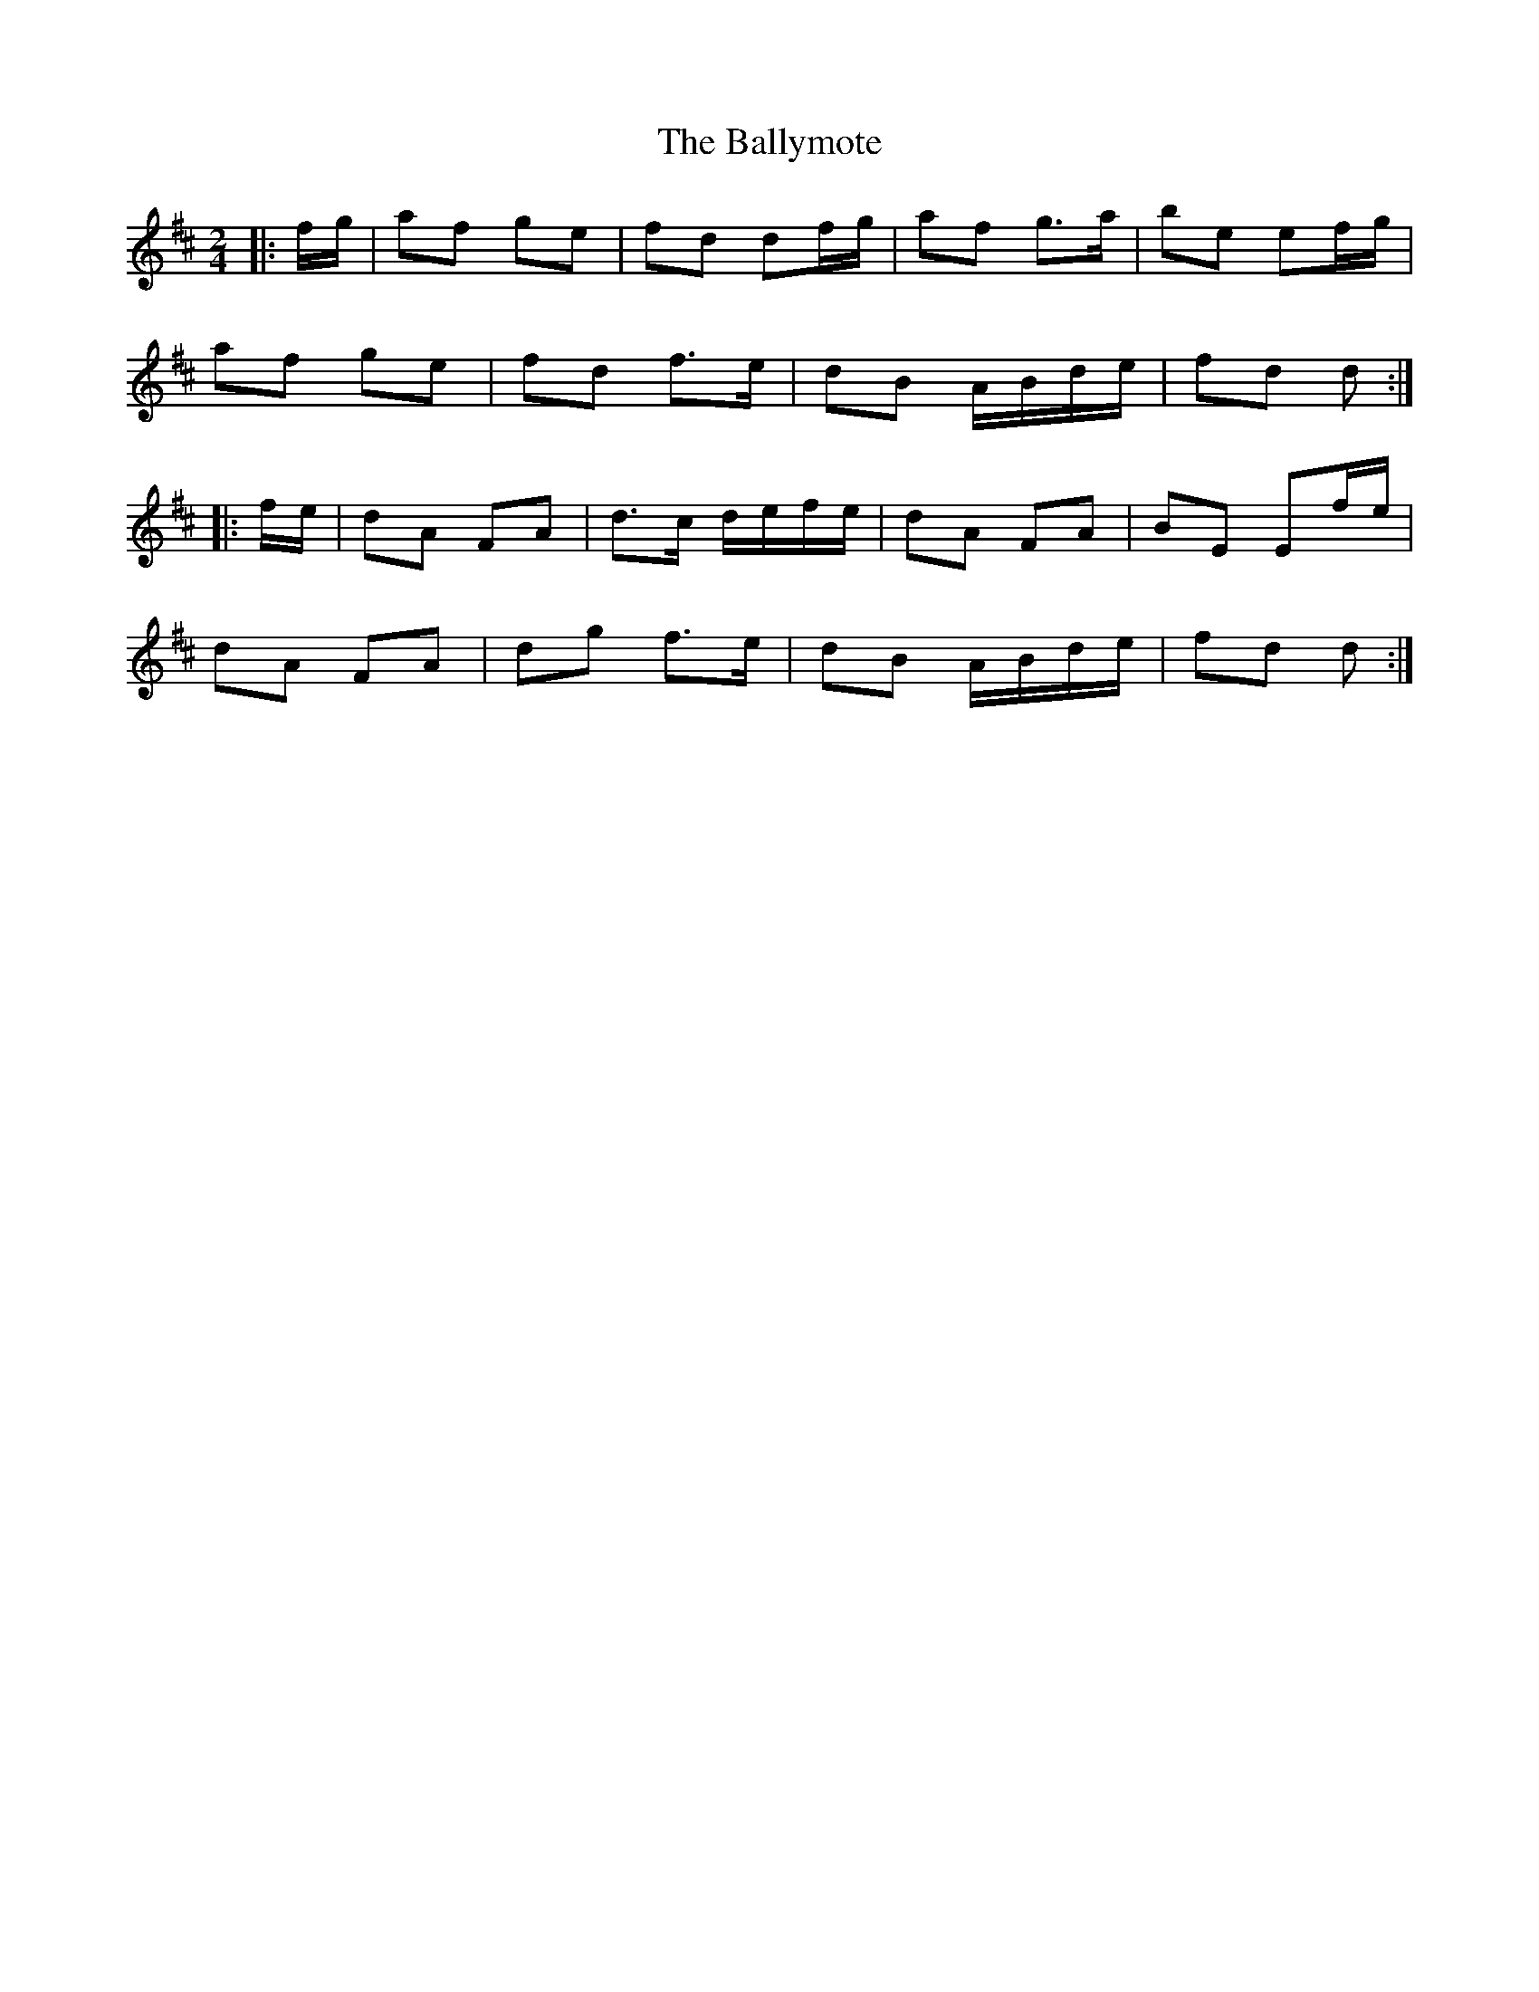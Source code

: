 X: 1
T: Ballymote, The
Z: gian marco
S: https://thesession.org/tunes/9266#setting9266
R: polka
M: 2/4
L: 1/8
K: Dmaj
|:f/g/|af ge|fd df/g/|af g>a|be ef/g/|
af ge|fd f>e|dB A/B/d/e/|fd d:|
|:f/e/|dA FA|d>c d/e/f/e/|dA FA|BE Ef/e/|
dA FA|dg f>e|dB A/B/d/e/|fd d:|
